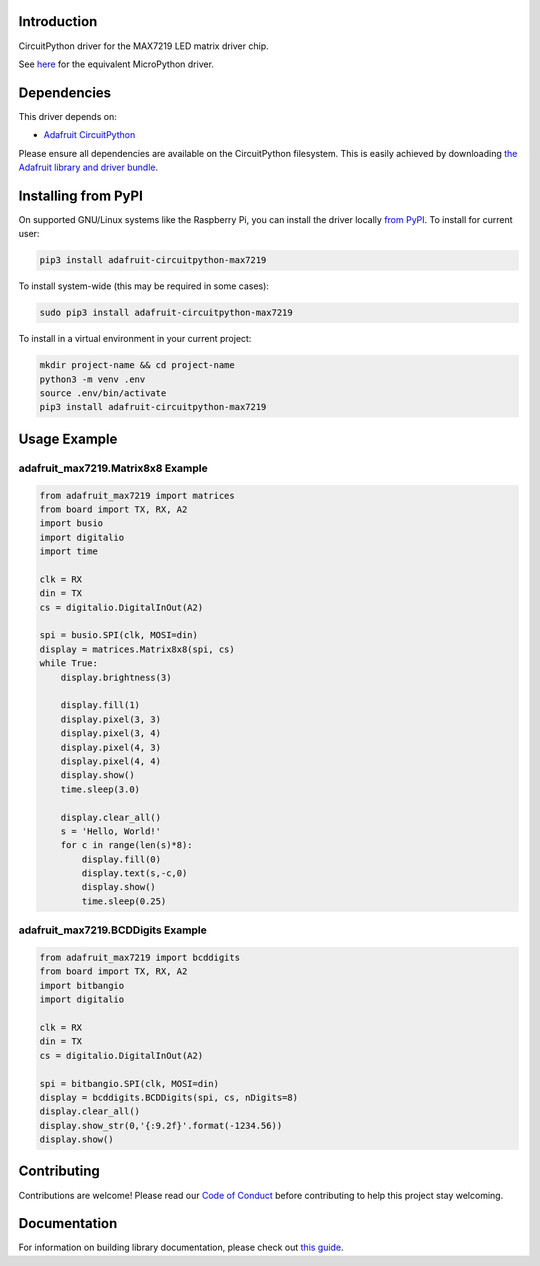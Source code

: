 
Introduction
============

.. image :: https://readthedocs.org/projects/adafruit-circuitpython-max7219/badge/?version=latest
    :target: https://circuitpython.readthedocs.io/projects/max7219/en/latest/
    :alt: Documentation Status

.. image :: https://img.shields.io/discord/327254708534116352.svg
    :target: https://adafru.it/discord
    :alt: Discord

.. image:: https://github.com/adafruit/Adafruit_CircuitPython_MAX7219/workflows/Build%20CI/badge.svg
    :target: https://github.com/adafruit/Adafruit_CircuitPython_MAX7219/actions/
    :alt: Build Status

CircuitPython driver for the MAX7219 LED matrix driver chip.

See `here <https://github.com/adafruit/micropython-adafruit-max7219>`_ for the equivalent MicroPython driver.

Dependencies
=============
This driver depends on:

* `Adafruit CircuitPython <https://github.com/adafruit/circuitpython>`_

Please ensure all dependencies are available on the CircuitPython filesystem.
This is easily achieved by downloading
`the Adafruit library and driver bundle <https://github.com/adafruit/Adafruit_CircuitPython_Bundle>`_.

Installing from PyPI
====================

On supported GNU/Linux systems like the Raspberry Pi, you can install the driver locally `from
PyPI <https://pypi.org/project/adafruit-circuitpython-max7219/>`_. To install for current user:

.. code-block:: shell

    pip3 install adafruit-circuitpython-max7219

To install system-wide (this may be required in some cases):

.. code-block:: shell

    sudo pip3 install adafruit-circuitpython-max7219

To install in a virtual environment in your current project:

.. code-block:: shell

    mkdir project-name && cd project-name
    python3 -m venv .env
    source .env/bin/activate
    pip3 install adafruit-circuitpython-max7219

Usage Example
=============

adafruit_max7219.Matrix8x8 Example
----------------------------------

.. code-block:: python

      from adafruit_max7219 import matrices
      from board import TX, RX, A2
      import busio
      import digitalio
      import time

      clk = RX
      din = TX
      cs = digitalio.DigitalInOut(A2)

      spi = busio.SPI(clk, MOSI=din)
      display = matrices.Matrix8x8(spi, cs)
      while True:
          display.brightness(3)

          display.fill(1)
          display.pixel(3, 3)
          display.pixel(3, 4)
          display.pixel(4, 3)
          display.pixel(4, 4)
          display.show()
          time.sleep(3.0)

          display.clear_all()
          s = 'Hello, World!'
          for c in range(len(s)*8):
              display.fill(0)
              display.text(s,-c,0)
              display.show()
              time.sleep(0.25)


adafruit_max7219.BCDDigits Example
----------------------------------

.. code-block:: python

      from adafruit_max7219 import bcddigits
      from board import TX, RX, A2
      import bitbangio
      import digitalio

      clk = RX
      din = TX
      cs = digitalio.DigitalInOut(A2)

      spi = bitbangio.SPI(clk, MOSI=din)
      display = bcddigits.BCDDigits(spi, cs, nDigits=8)
      display.clear_all()
      display.show_str(0,'{:9.2f}'.format(-1234.56))
      display.show()

Contributing
============

Contributions are welcome! Please read our `Code of Conduct
<https://github.com/adafruit/Adafruit_CircuitPython_max7219/blob/main/CODE_OF_CONDUCT.md>`_
before contributing to help this project stay welcoming.

Documentation
=============

For information on building library documentation, please check out `this guide <https://learn.adafruit.com/creating-and-sharing-a-circuitpython-library/sharing-our-docs-on-readthedocs#sphinx-5-1>`_.
